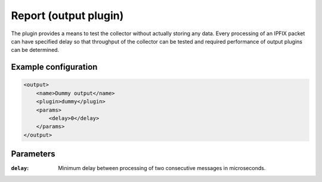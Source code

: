 Report (output plugin)
=====================

The plugin provides a means to test the collector without actually storing any data.
Every processing of an IPFIX packet can have specified delay so that throughput of
the collector can be tested and required performance of output plugins can be determined.

Example configuration
---------------------

.. code-block:: xml

    <output>
        <name>Dummy output</name>
        <plugin>dummy</plugin>
        <params>
            <delay>0</delay>
        </params>
    </output>

Parameters
----------

:``delay``:
    Minimum delay between processing of two consecutive messages in microseconds.
